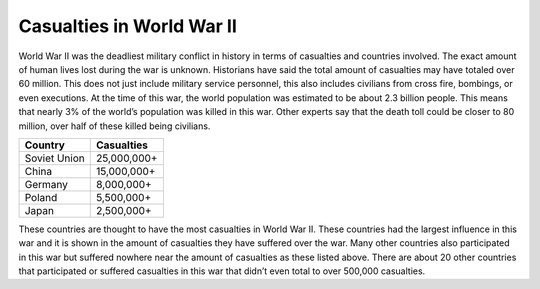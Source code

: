 Casualties in World War II
==========================

World War II was the deadliest military conflict in history in terms of 
casualties and countries involved. The exact amount of human lives lost during 
the war is unknown. Historians have said the total amount of casualties may have 
totaled over 60 million. This does not just include military service personnel, 
this also includes civilians from cross fire, bombings, or even executions. At 
the time of this war, the world population was estimated to be about 2.3 billion 
people. This means that nearly 3% of the world’s population was killed in this
war. Other experts say that the death toll could be closer to 80 million, over 
half of these killed being civilians.

============    ===========
Country         Casualties
============    ===========
Soviet Union    25,000,000+
China           15,000,000+
Germany         8,000,000+
Poland          5,500,000+
Japan           2,500,000+
============    ===========
These countries are thought to have the most casualties in World War II. These 
countries had the largest influence in this war and it is shown in the amount of 
casualties they have suffered over the war. Many other countries also 
participated in this war but suffered nowhere near the amount of casualties as 
these listed above. There are about 20 other countries that participated or 
suffered casualties in this war that didn’t even total to over 500,000 casualties.

